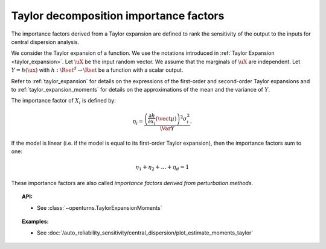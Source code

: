 .. _taylor_importance_factors:

Taylor decomposition importance factors
---------------------------------------

The importance factors derived from a Taylor expansion are
defined to rank the sensitivity of the output to
the inputs for central dispersion analysis.

We consider the Taylor expansion of a function. We use the notations introduced in
:ref:`Taylor Expansion <taylor_expansion>`. Let :math:`\uX` be the input random vector. We assume that
the marginals of :math:`\uX` are independent. Let :math:`Y = h(\ux)` with
:math:`h: \Rset^d \rightarrow \Rset` be a function with a scalar output.

Refer to :ref:`taylor_expansion` for details on the expressions of the first-order and second-order
Taylor expansions and to :ref:`taylor_expansion_moments` for details on the approximations of the mean
and the variance of :math:`Y`.

The importance factor of :math:`X_i` is defined by:

.. math::

    \eta_i = \frac{ \left(\frac{\partial h}{\partial x_i}(\vect{\mu})\right)^2 \sigma_i^2}{\Var Y}.

If the model is linear (i.e. if the model is equal to its first-order Taylor expansion), then the importance factors sum to one:

.. math::

    \eta_1 + \eta_2 + \ldots + \eta_{d} = 1

These importance factors are also called *importance factors derived from perturbation methods*.


.. topic:: API:

    - See :class:`~openturns.TaylorExpansionMoments`


.. topic:: Examples:

    - See :doc:`/auto_reliability_sensitivity/central_dispersion/plot_estimate_moments_taylor`

